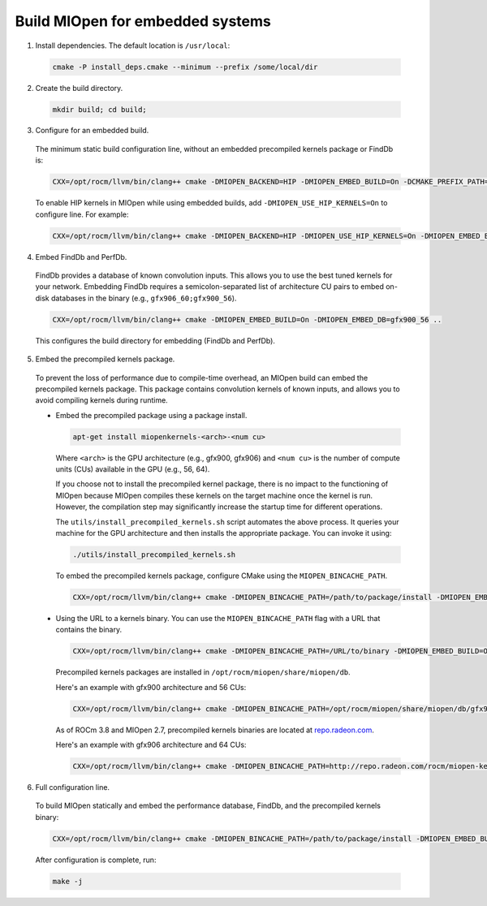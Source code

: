 .. meta::
  :description: Build MIOpen for embedded systems
  :keywords: MIOpen, ROCm, API, documentation

********************************************************************
Build MIOpen for embedded systems
********************************************************************

1. Install dependencies. The default location is ``/usr/local``:

  .. code:: cpp

    cmake -P install_deps.cmake --minimum --prefix /some/local/dir

2. Create the build directory.

  .. code:: cpp

    mkdir build; cd build;

3. Configure for an embedded build.

  The minimum static build configuration line, without an embedded precompiled kernels package or
  FindDb is:

  .. code:: cpp

    CXX=/opt/rocm/llvm/bin/clang++ cmake -DMIOPEN_BACKEND=HIP -DMIOPEN_EMBED_BUILD=On -DCMAKE_PREFIX_PATH="/some/local/dir" ..


  To enable HIP kernels in MIOpen while using embedded builds, add
  ``-DMIOPEN_USE_HIP_KERNELS=On`` to configure line. For example:

  .. code:: cpp

    CXX=/opt/rocm/llvm/bin/clang++ cmake -DMIOPEN_BACKEND=HIP -DMIOPEN_USE_HIP_KERNELS=On -DMIOPEN_EMBED_BUILD=On -DCMAKE_PREFIX_PATH="/some/local/dir" ..

4. Embed FindDb and PerfDb.

  FindDb provides a database of known convolution inputs. This allows you to use the best tuned
  kernels for your network. Embedding FindDb requires a semicolon-separated list of architecture CU
  pairs to embed on-disk databases in the binary (e.g., ``gfx906_60;gfx900_56``).

  .. code:: cpp

    CXX=/opt/rocm/llvm/bin/clang++ cmake -DMIOPEN_EMBED_BUILD=On -DMIOPEN_EMBED_DB=gfx900_56 ..

  This configures the build directory for embedding (FindDb and PerfDb).

5. Embed the precompiled kernels package.

  To prevent the loss of performance due to compile-time overhead, an MIOpen build can embed the
  precompiled kernels package. This package contains convolution kernels of known inputs, and allows
  you to avoid compiling kernels during runtime.

  * Embed the precompiled package using a package install.

    .. code:: bash

      apt-get install miopenkernels-<arch>-<num cu>

    Where ``<arch>`` is the GPU architecture (e.g., gfx900, gfx906) and ``<num cu>`` is the number of
    compute units (CUs) available in the GPU (e.g., 56, 64).

    If you choose not to install the precompiled kernel package, there is no impact to the functioning of
    MIOpen because MIOpen compiles these kernels on the target machine once the kernel is run.
    However, the compilation step may significantly increase the startup time for different operations.

    The ``utils/install_precompiled_kernels.sh`` script automates the above process. It queries your
    machine for the GPU architecture and then installs the appropriate package. You can invoke it using:

    .. code:: cpp

      ./utils/install_precompiled_kernels.sh

    To embed the precompiled kernels package, configure CMake using the
    ``MIOPEN_BINCACHE_PATH``.

    .. code:: cpp

      CXX=/opt/rocm/llvm/bin/clang++ cmake -DMIOPEN_BINCACHE_PATH=/path/to/package/install -DMIOPEN_EMBED_BUILD=On ..

  * Using the URL to a kernels binary. You can use the ``MIOPEN_BINCACHE_PATH`` flag with a URL that
    contains the binary.

    .. code:: cpp

      CXX=/opt/rocm/llvm/bin/clang++ cmake -DMIOPEN_BINCACHE_PATH=/URL/to/binary -DMIOPEN_EMBED_BUILD=On ..

    Precompiled kernels packages are installed in ``/opt/rocm/miopen/share/miopen/db``.

    Here's an example with gfx900 architecture and 56 CUs:

    .. code:: cpp

      CXX=/opt/rocm/llvm/bin/clang++ cmake -DMIOPEN_BINCACHE_PATH=/opt/rocm/miopen/share/miopen/db/gfx900_56.kdb -DMIOPEN_EMBED_BUILD=On ..

    As of ROCm 3.8 and MIOpen 2.7, precompiled kernels binaries are located at
    `repo.radeon.com <http://repo.radeon.com/rocm/miopen-kernel/>`_.

    Here's an example with gfx906 architecture and 64 CUs:

    .. code:: cpp

      CXX=/opt/rocm/llvm/bin/clang++ cmake -DMIOPEN_BINCACHE_PATH=http://repo.radeon.com/rocm/miopen-kernel/rel-3.8/gfx906_60.kdb -DMIOPEN_EMBED_BUILD=On .. 


6. Full configuration line.

  To build MIOpen statically and embed the performance database, FindDb, and the precompiled
  kernels binary:

  .. code:: cpp

    CXX=/opt/rocm/llvm/bin/clang++ cmake -DMIOPEN_BINCACHE_PATH=/path/to/package/install -DMIOPEN_EMBED_BUILD=On -DMIOPEN_EMBED_DB=gfx900_56 ..

  After configuration is complete, run:

  .. code:: cpp

    make -j
